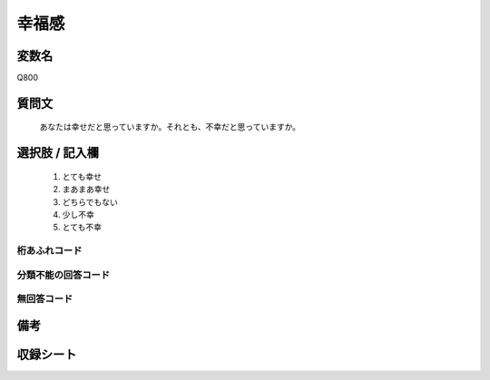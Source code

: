 .. title:: Q800
.. rst-class:: item
====================================================================================================
幸福感
====================================================================================================

.. rst-class:: varname
変数名
==================

Q800

.. rst-class:: question
質問文
==================


   あなたは幸せだと思っていますか。それとも、不幸だと思っていますか。



.. rst-class:: answer
選択肢 / 記入欄
======================

  
     1. とても幸せ
  
     2. まあまあ幸せ
  
     3. どちらでもない
  
     4. 少し不幸
  
     5. とても不幸
  



.. rst-class:: overflow
桁あふれコード
-------------------------------
  


.. rst-class:: not_available
分類不能の回答コード
-------------------------------------
  


.. rst-class:: not_available
無回答コード
-------------------------------------
  


.. rst-class:: bikou
備考
==================



.. rst-class:: include_sheet
収録シート
=======================================
.. hlist::
   :columns: 3
   
   
   * p3_1
   
   * p4_1
   
   * p5a_1
   
   * p5b_1
   
   * p6_1
   
   * p7_1
   
   * p8_1
   
   * p9_1
   
   * p10_1
   
   * p11ab_1
   
   * p11c_1
   
   * p12_1
   
   * p13_1
   
   * p14_1
   
   * p15_1
   
   * p16abc_1
   
   * p16d_1
   
   * p17_1
   
   * p18_1
   
   * p19_1
   
   * p20_1
   
   * p21abcd_1
   
   * p21e_1
   
   * p22_1
   
   * p23_1
   
   * p24_1
   
   * p25_1
   
   * p26_1
   
   


.. index:: Q800